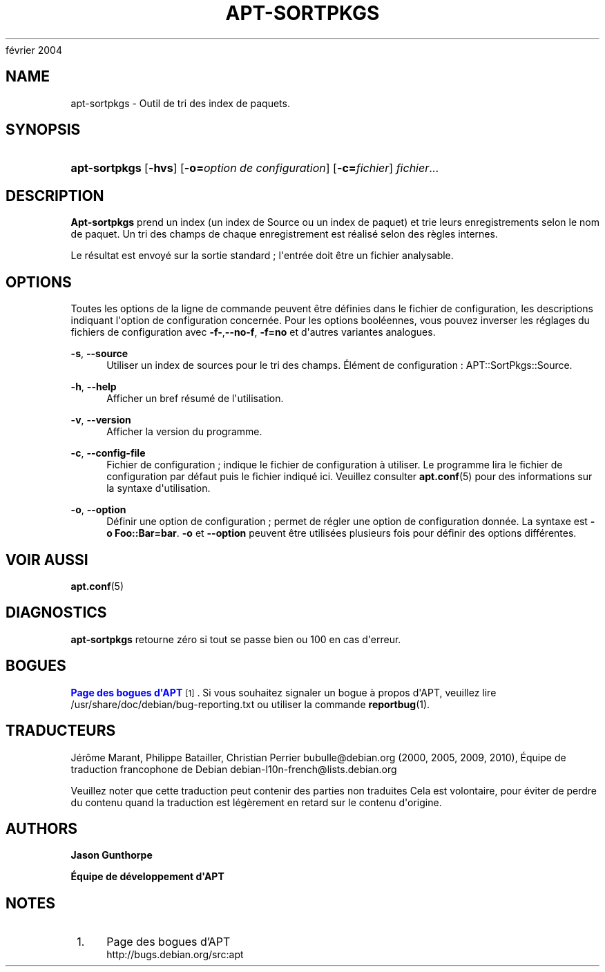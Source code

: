 '\" t
.\"     Title: apt-sortpkgs
.\"    Author: Jason Gunthorpe
.\" Generator: DocBook XSL Stylesheets v1.75.2 <http://docbook.sf.net/>
.\"      Date: 29
février 2004
.\"    Manual: APT
.\"    Source: Linux
.\"  Language: English
.\"
.TH "APT\-SORTPKGS" "1" "29 février 2004" "Linux" "APT"
.\" -----------------------------------------------------------------
.\" * Define some portability stuff
.\" -----------------------------------------------------------------
.\" ~~~~~~~~~~~~~~~~~~~~~~~~~~~~~~~~~~~~~~~~~~~~~~~~~~~~~~~~~~~~~~~~~
.\" http://bugs.debian.org/507673
.\" http://lists.gnu.org/archive/html/groff/2009-02/msg00013.html
.\" ~~~~~~~~~~~~~~~~~~~~~~~~~~~~~~~~~~~~~~~~~~~~~~~~~~~~~~~~~~~~~~~~~
.ie \n(.g .ds Aq \(aq
.el       .ds Aq '
.\" -----------------------------------------------------------------
.\" * set default formatting
.\" -----------------------------------------------------------------
.\" disable hyphenation
.nh
.\" disable justification (adjust text to left margin only)
.ad l
.\" -----------------------------------------------------------------
.\" * MAIN CONTENT STARTS HERE *
.\" -----------------------------------------------------------------
.SH "NAME"
apt-sortpkgs \- Outil de tri des index de paquets\&.
.SH "SYNOPSIS"
.HP \w'\fBapt\-sortpkgs\fR\ 'u
\fBapt\-sortpkgs\fR [\fB\-hvs\fR] [\fB\-o=\fR\fB\fIoption\ de\ configuration\fR\fR] [\fB\-c=\fR\fB\fIfichier\fR\fR] \fIfichier\fR...
.SH "DESCRIPTION"
.PP
\fBApt\-sortpkgs\fR
prend un index (un index de Source ou un index de paquet) et trie leurs enregistrements selon le nom de paquet\&. Un tri des champs de chaque enregistrement est réalisé selon des règles internes\&.
.PP
Le résultat est envoyé sur la sortie standard\ \&; l\*(Aqentrée doit être un fichier analysable\&.
.SH "OPTIONS"
.PP
Toutes les options de la ligne de commande peuvent être définies dans le fichier de configuration, les descriptions indiquant l\*(Aqoption de configuration concernée\&. Pour les options booléennes, vous pouvez inverser les réglages du fichiers de configuration avec
\fB\-f\-\fR,\fB\-\-no\-f\fR,
\fB\-f=no\fR
et d\*(Aqautres variantes analogues\&.
.PP
\fB\-s\fR, \fB\-\-source\fR
.RS 4
Utiliser un index de sources pour le tri des champs\&. Élément de configuration\ \&:
APT::SortPkgs::Source\&.
.RE
.PP
\fB\-h\fR, \fB\-\-help\fR
.RS 4
Afficher un bref résumé de l\*(Aqutilisation\&.
.RE
.PP
\fB\-v\fR, \fB\-\-version\fR
.RS 4
Afficher la version du programme\&.
.RE
.PP
\fB\-c\fR, \fB\-\-config\-file\fR
.RS 4
Fichier de configuration\ \&; indique le fichier de configuration à utiliser\&. Le programme lira le fichier de configuration par défaut puis le fichier indiqué ici\&. Veuillez consulter
\fBapt.conf\fR(5)
pour des informations sur la syntaxe d\*(Aqutilisation\&.
.RE
.PP
\fB\-o\fR, \fB\-\-option\fR
.RS 4
Définir une option de configuration\ \&; permet de régler une option de configuration donnée\&. La syntaxe est
\fB\-o Foo::Bar=bar\fR\&.
\fB\-o\fR
et
\fB\-\-option\fR
peuvent être utilisées plusieurs fois pour définir des options différentes\&.
.RE
.SH "VOIR AUSSI"
.PP
\fBapt.conf\fR(5)
.SH "DIAGNOSTICS"
.PP
\fBapt\-sortpkgs\fR
retourne zéro si tout se passe bien ou 100 en cas d\*(Aqerreur\&.
.SH "BOGUES"
.PP
\m[blue]\fBPage des bogues d\*(AqAPT\fR\m[]\&\s-2\u[1]\d\s+2\&. Si vous souhaitez signaler un bogue à propos d\*(AqAPT, veuillez lire
/usr/share/doc/debian/bug\-reporting\&.txt
ou utiliser la commande
\fBreportbug\fR(1)\&.
.SH "TRADUCTEURS"
.PP
Jérôme Marant, Philippe Batailler, Christian Perrier
bubulle@debian\&.org
(2000, 2005, 2009, 2010), Équipe de traduction francophone de Debian
debian\-l10n\-french@lists\&.debian\&.org
.PP
Veuillez noter que cette traduction peut contenir des parties non traduites Cela est volontaire, pour éviter de perdre du contenu quand la traduction est légèrement en retard sur le contenu d\*(Aqorigine\&.
.SH "AUTHORS"
.PP
\fBJason Gunthorpe\fR
.RS 4
.RE
.PP
\fBÉquipe de développement d\*(AqAPT\fR
.RS 4
.RE
.SH "NOTES"
.IP " 1." 4
Page des bogues d'APT
.RS 4
\%http://bugs.debian.org/src:apt
.RE
